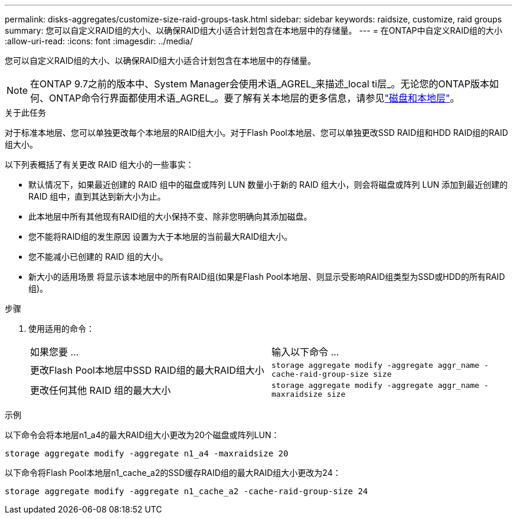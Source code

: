 ---
permalink: disks-aggregates/customize-size-raid-groups-task.html 
sidebar: sidebar 
keywords: raidsize, customize, raid groups 
summary: 您可以自定义RAID组的大小、以确保RAID组大小适合计划包含在本地层中的存储量。 
---
= 在ONTAP中自定义RAID组的大小
:allow-uri-read: 
:icons: font
:imagesdir: ../media/


[role="lead"]
您可以自定义RAID组的大小、以确保RAID组大小适合计划包含在本地层中的存储量。


NOTE: 在ONTAP 9.7之前的版本中、System Manager会使用术语_AGREL_来描述_local ti层_。无论您的ONTAP版本如何、ONTAP命令行界面都使用术语_AGREL_。要了解有关本地层的更多信息，请参见link:../disks-aggregates/index.html["磁盘和本地层"]。

.关于此任务
对于标准本地层、您可以单独更改每个本地层的RAID组大小。对于Flash Pool本地层、您可以单独更改SSD RAID组和HDD RAID组的RAID组大小。

以下列表概括了有关更改 RAID 组大小的一些事实：

* 默认情况下，如果最近创建的 RAID 组中的磁盘或阵列 LUN 数量小于新的 RAID 组大小，则会将磁盘或阵列 LUN 添加到最近创建的 RAID 组中，直到其达到新大小为止。
* 此本地层中所有其他现有RAID组的大小保持不变、除非您明确向其添加磁盘。
* 您不能将RAID组的发生原因 设置为大于本地层的当前最大RAID组大小。
* 您不能减小已创建的 RAID 组的大小。
* 新大小的适用场景 将显示该本地层中的所有RAID组(如果是Flash Pool本地层、则显示受影响RAID组类型为SSD或HDD的所有RAID组)。


.步骤
. 使用适用的命令：
+
|===


| 如果您要 ... | 输入以下命令 ... 


 a| 
更改Flash Pool本地层中SSD RAID组的最大RAID组大小
 a| 
`storage aggregate modify -aggregate aggr_name -cache-raid-group-size size`



 a| 
更改任何其他 RAID 组的最大大小
 a| 
`storage aggregate modify -aggregate aggr_name -maxraidsize size`

|===


.示例
以下命令会将本地层n1_a4的最大RAID组大小更改为20个磁盘或阵列LUN：

`storage aggregate modify -aggregate n1_a4 -maxraidsize 20`

以下命令将Flash Pool本地层n1_cache_a2的SSD缓存RAID组的最大RAID组大小更改为24：

`storage aggregate modify -aggregate n1_cache_a2 -cache-raid-group-size 24`

